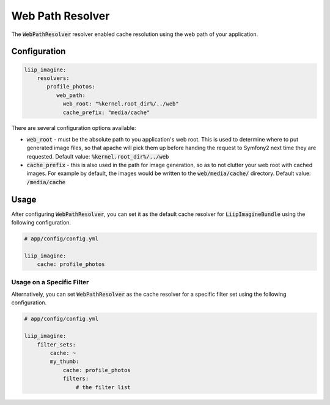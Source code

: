 
.. default-role:: code
.. _cache-resolver-web-path:

Web Path Resolver
=================

The `WebPathResolver` resolver enabled cache resolution using the
web path of your application.


Configuration
-------------

.. code-block:: yaml

    liip_imagine:
        resolvers:
           profile_photos:
              web_path:
                web_root: "%kernel.root_dir%/../web"
                cache_prefix: "media/cache"

There are several configuration options available:

* `web_root` - must be the absolute path to you application's web root. This
  is used to determine where to put generated image files, so that apache
  will pick them up before handing the request to Symfony2 next time they
  are requested.
  Default value: `%kernel.root_dir%/../web`
* `cache_prefix` - this is also used in the path for image generation, so
  as to not clutter your web root with cached images. For example by default,
  the images would be written to the `web/media/cache/` directory.
  Default value: `/media/cache`


Usage
-----

After configuring `WebPathResolver`, you can set it as the default cache resolver
for `LiipImagineBundle` using the following configuration.

.. code-block:: yaml

    # app/config/config.yml

    liip_imagine:
        cache: profile_photos


Usage on a Specific Filter
~~~~~~~~~~~~~~~~~~~~~~~~~~

Alternatively, you can set `WebPathResolver` as the cache resolver for a specific
filter set using the following configuration.

.. code-block:: yaml

    # app/config/config.yml

    liip_imagine:
        filter_sets:
            cache: ~
            my_thumb:
                cache: profile_photos
                filters:
                    # the filter list
